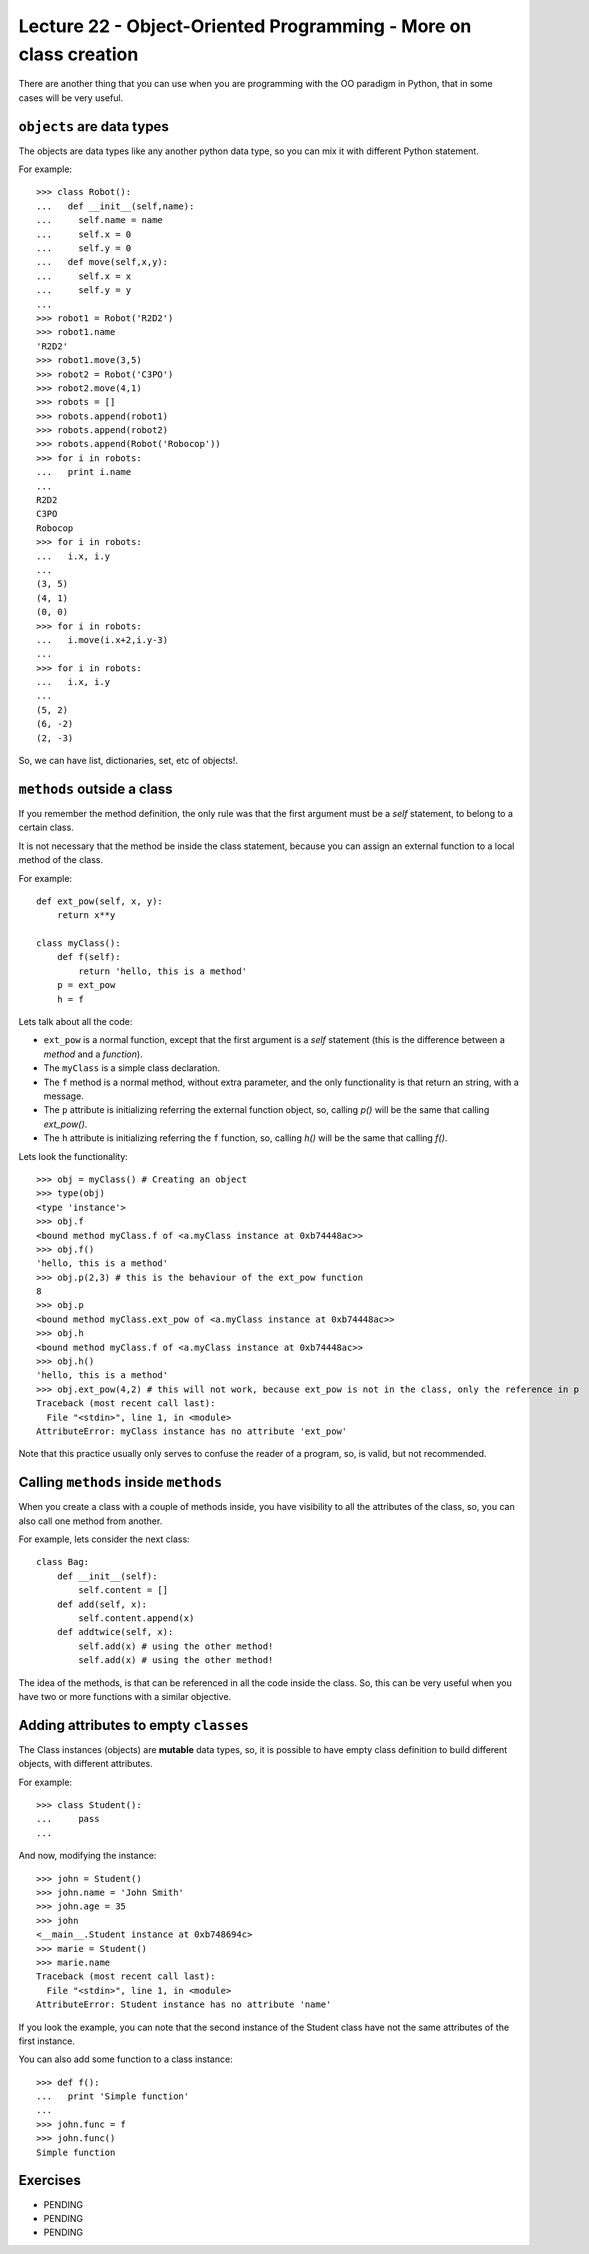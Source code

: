 Lecture 22 - Object-Oriented Programming - More on class creation
-----------------------------------------------------------------

There are another thing that you can use
when you are programming with the OO paradigm
in Python, that in some cases will be very useful.

``objects`` are data types
~~~~~~~~~~~~~~~~~~~~~~~~~~

The objects are data types like any another
python data type, so you can mix it with
different Python statement.

For example:

::

    >>> class Robot():
    ...   def __init__(self,name):
    ...     self.name = name
    ...     self.x = 0
    ...     self.y = 0
    ...   def move(self,x,y):
    ...     self.x = x
    ...     self.y = y
    ... 
    >>> robot1 = Robot('R2D2')
    >>> robot1.name
    'R2D2'
    >>> robot1.move(3,5)
    >>> robot2 = Robot('C3PO')
    >>> robot2.move(4,1)
    >>> robots = []
    >>> robots.append(robot1)
    >>> robots.append(robot2)
    >>> robots.append(Robot('Robocop'))
    >>> for i in robots:
    ...   print i.name
    ... 
    R2D2
    C3PO
    Robocop
    >>> for i in robots:
    ...   i.x, i.y
    ... 
    (3, 5)
    (4, 1)
    (0, 0)
    >>> for i in robots:
    ...   i.move(i.x+2,i.y-3)
    ... 
    >>> for i in robots:
    ...   i.x, i.y
    ... 
    (5, 2)
    (6, -2)
    (2, -3)

So, we can have list, dictionaries, set, etc  of objects!.


``methods`` outside a class
~~~~~~~~~~~~~~~~~~~~~~~~~~~

If you remember the method definition,
the only rule was that the first argument must be a *self* statement,
to belong to a certain class.

It is not necessary that the method be inside the class statement,
because you can assign an external function to a local method of the class.

For example:

::

    def ext_pow(self, x, y):
        return x**y
     
    class myClass():
        def f(self):
            return 'hello, this is a method'
        p = ext_pow
        h = f

Lets talk about all the code:

* ``ext_pow`` is a normal function, except that the first
  argument is a *self* statement (this is the difference
  between a *method* and a *function*).
* The ``myClass`` is a simple class declaration.
* The ``f`` method is a normal method, without extra
  parameter, and the only functionality is that return an string,
  with a message.
* The ``p`` attribute is initializing referring the external function object,
  so, calling *p()* will be the same that calling *ext_pow()*.
* The ``h`` attribute is initializing referring the ``f`` function,
  so, calling *h()* will be the same that calling *f()*.

Lets look the functionality:

::

    >>> obj = myClass() # Creating an object
    >>> type(obj) 
    <type 'instance'>
    >>> obj.f
    <bound method myClass.f of <a.myClass instance at 0xb74448ac>>
    >>> obj.f()
    'hello, this is a method'
    >>> obj.p(2,3) # this is the behaviour of the ext_pow function
    8
    >>> obj.p
    <bound method myClass.ext_pow of <a.myClass instance at 0xb74448ac>>
    >>> obj.h
    <bound method myClass.f of <a.myClass instance at 0xb74448ac>>
    >>> obj.h()
    'hello, this is a method'
    >>> obj.ext_pow(4,2) # this will not work, because ext_pow is not in the class, only the reference in p
    Traceback (most recent call last):
      File "<stdin>", line 1, in <module>
    AttributeError: myClass instance has no attribute 'ext_pow'


Note that this practice usually only serves to confuse the reader of a program,
so, is valid, but not recommended.


Calling ``methods`` inside ``methods``
~~~~~~~~~~~~~~~~~~~~~~~~~~~~~~~~~~~~~~

When you create a class with a couple of methods inside,
you have visibility to all the attributes of the class,
so, you can also call one method from another.

For example, lets consider the next class:

::

    class Bag:
        def __init__(self):
            self.content = []
        def add(self, x):
            self.content.append(x)
        def addtwice(self, x):
            self.add(x) # using the other method!
            self.add(x) # using the other method!


The idea of the methods, is that can be referenced in all the code inside the class.
So, this can be very useful when you have two or more functions with a similar
objective.

Adding attributes to empty ``classes``
~~~~~~~~~~~~~~~~~~~~~~~~~~~~~~~~~~~~~~

The Class instances (objects) are **mutable** data types,
so, it is possible to have empty class definition
to build different objects, with different attributes.

For example:

::

    >>> class Student():
    ...     pass
    ... 

And now, modifying the instance:

::

    >>> john = Student()
    >>> john.name = 'John Smith'
    >>> john.age = 35
    >>> john
    <__main__.Student instance at 0xb748694c>
    >>> marie = Student()
    >>> marie.name
    Traceback (most recent call last):
      File "<stdin>", line 1, in <module>
    AttributeError: Student instance has no attribute 'name'

If you look the example,
you can note that the second instance of the Student class
have not the same attributes of the first instance.

You can also add some function to a class instance:

::

    >>> def f():
    ...   print 'Simple function'
    ... 
    >>> john.func = f
    >>> john.func()
    Simple function


Exercises
~~~~~~~~~

* PENDING
* PENDING
* PENDING
